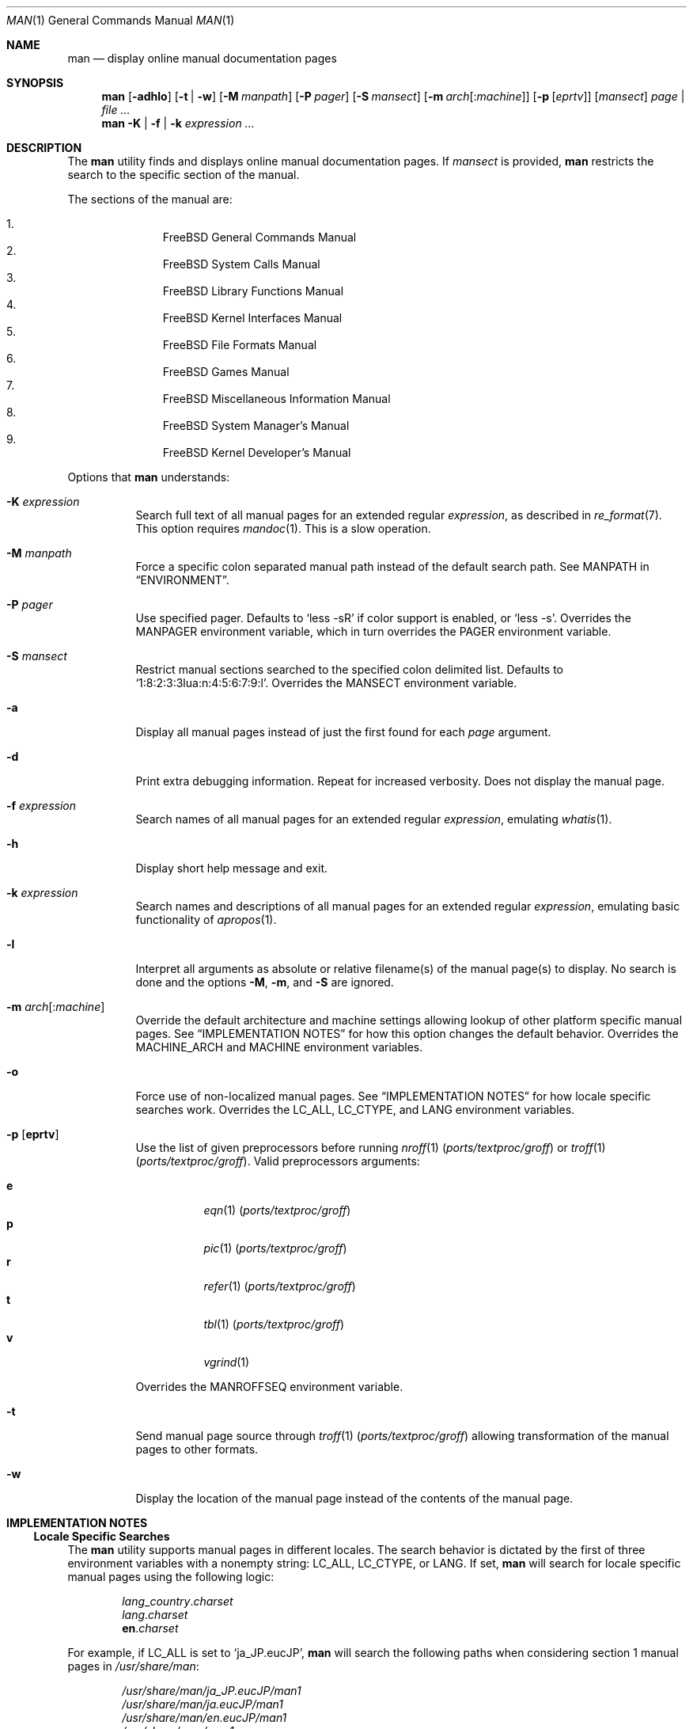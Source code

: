 .\"-
.\" SPDX-License-Identifier: BSD-2-Clause
.\"
.\"  Copyright (c) 2010 Gordon Tetlow
.\"  All rights reserved.
.\"
.\"  Redistribution and use in source and binary forms, with or without
.\"  modification, are permitted provided that the following conditions
.\"  are met:
.\"  1. Redistributions of source code must retain the above copyright
.\"     notice, this list of conditions and the following disclaimer.
.\"  2. Redistributions in binary form must reproduce the above copyright
.\"     notice, this list of conditions and the following disclaimer in the
.\"     documentation and/or other materials provided with the distribution.
.\"
.\"  THIS SOFTWARE IS PROVIDED BY THE AUTHOR AND CONTRIBUTORS ``AS IS'' AND
.\"  ANY EXPRESS OR IMPLIED WARRANTIES, INCLUDING, BUT NOT LIMITED TO, THE
.\"  IMPLIED WARRANTIES OF MERCHANTABILITY AND FITNESS FOR A PARTICULAR PURPOSE
.\"  ARE DISCLAIMED.  IN NO EVENT SHALL THE AUTHOR OR CONTRIBUTORS BE LIABLE
.\"  FOR ANY DIRECT, INDIRECT, INCIDENTAL, SPECIAL, EXEMPLARY, OR CONSEQUENTIAL
.\"  DAMAGES (INCLUDING, BUT NOT LIMITED TO, PROCUREMENT OF SUBSTITUTE GOODS
.\"  OR SERVICES; LOSS OF USE, DATA, OR PROFITS; OR BUSINESS INTERRUPTION)
.\"  HOWEVER CAUSED AND ON ANY THEORY OF LIABILITY, WHETHER IN CONTRACT, STRICT
.\"  LIABILITY, OR TORT (INCLUDING NEGLIGENCE OR OTHERWISE) ARISING IN ANY WAY
.\"  OUT OF THE USE OF THIS SOFTWARE, EVEN IF ADVISED OF THE POSSIBILITY OF
.\"  SUCH DAMAGE.
.\"
.Dd January 24, 2025
.Dt MAN 1
.Os
.Sh NAME
.Nm man
.Nd display online manual documentation pages
.Sh SYNOPSIS
.Nm
.Op Fl adhlo
.Op Fl t | w
.Op Fl M Ar manpath
.Op Fl P Ar pager
.Op Fl S Ar mansect
.Op Fl m Ar arch Ns Op : Ns Ar machine
.Op Fl p Op Ar eprtv
.Op Ar mansect
.Ar page | Ar
.Nm
.Fl K | f | k
.Ar expression ...
.Sh DESCRIPTION
The
.Nm
utility finds and displays online manual documentation pages.
If
.Ar mansect
is provided,
.Nm
restricts the search to the specific section of the manual.
.Pp
The sections of the manual are:
.Pp
.Bl -enum -offset indent -compact
.It
.Fx
General Commands Manual
.It
.Fx
System Calls Manual
.It
.Fx
Library Functions Manual
.It
.Fx
Kernel Interfaces Manual
.It
.Fx
File Formats Manual
.It
.Fx
Games Manual
.It
.Fx
Miscellaneous Information Manual
.It
.Fx
System Manager's Manual
.It
.Fx
Kernel Developer's Manual
.El
.Pp
Options that
.Nm
understands:
.Bl -tag -width indent
.It Fl K Ar expression
Search full text of all manual pages for an extended regular
.Ar expression ,
as described in
.Xr re_format 7 .
This option requires
.Xr mandoc 1 .
This is a slow operation.
.It Fl M Ar manpath
Force a specific colon separated manual path instead of the default
search path.
See
.Ev MANPATH
in
.Sx ENVIRONMENT .
.It Fl P Ar pager
Use specified pager.
Defaults to
.Ql less -sR
if color support is enabled, or
.Ql less -s .
Overrides the
.Ev MANPAGER
environment variable, which in turn overrides the
.Ev PAGER
environment variable.
.It Fl S Ar mansect
Restrict manual sections searched to the specified colon delimited list.
Defaults to
.Ql 1:8:2:3:3lua:n:4:5:6:7:9:l .
Overrides the
.Ev MANSECT
environment variable.
.It Fl a
Display all manual pages instead of just the first found for each
.Ar page
argument.
.It Fl d
Print extra debugging information.
Repeat for increased verbosity.
Does not display the manual page.
.It Fl f Ar expression
Search names of all manual pages for an extended regular
.Ar expression ,
emulating
.Xr whatis 1 .
.It Fl h
Display short help message and exit.
.It Fl k Ar expression
Search names and descriptions of all manual pages for an extended regular
.Ar expression ,
emulating basic functionality of
.Xr apropos 1 .
.It Fl l
Interpret all arguments as absolute or relative filename(s)
of the manual page(s) to display.
No search is done and the options
.Fl M ,
.Fl m ,
and
.Fl S
are ignored.
.It Fl m Ar arch Ns Op : Ns Ar machine
Override the default architecture and machine settings allowing lookup of
other platform specific manual pages.
See
.Sx IMPLEMENTATION NOTES
for how this option changes the default behavior.
Overrides the
.Ev MACHINE_ARCH
and
.Ev MACHINE
environment variables.
.It Fl o
Force use of non-localized manual pages.
See
.Sx IMPLEMENTATION NOTES
for how locale specific searches work.
Overrides the
.Ev LC_ALL , LC_CTYPE ,
and
.Ev LANG
environment variables.
.It Fl p Op Cm eprtv
Use the list of given preprocessors before running
.Xr nroff 1 Pq Pa ports/textproc/groff
or
.Xr troff 1 Pq Pa ports/textproc/groff .
Valid preprocessors arguments:
.Pp
.Bl -tag -width indent -compact
.It Cm e
.Xr eqn 1 Pq Pa ports/textproc/groff
.It Cm p
.Xr pic 1 Pq Pa ports/textproc/groff
.It Cm r
.Xr refer 1 Pq Pa ports/textproc/groff
.It Cm t
.Xr tbl 1 Pq Pa ports/textproc/groff
.It Cm v
.Xr vgrind 1
.El
.Pp
Overrides the
.Ev MANROFFSEQ
environment variable.
.It Fl t
Send manual page source through
.Xr troff 1 Pq Pa ports/textproc/groff
allowing transformation of the manual pages to other formats.
.It Fl w
Display the location of the manual page instead of the contents of
the manual page.
.El
.Sh IMPLEMENTATION NOTES
.Ss Locale Specific Searches
The
.Nm
utility supports manual pages in different locales.
The search behavior is dictated by the first of three
environment variables with a nonempty string:
.Ev LC_ALL , LC_CTYPE ,
or
.Ev LANG .
If set,
.Nm
will search for locale specific manual pages using the following logic:
.Pp
.Bl -item -offset indent -compact
.It
.Va lang Ns _ Ns Va country . Ns Va charset
.It
.Va lang . Ns Va charset
.It
.Li en . Ns Va charset
.El
.Pp
For example, if
.Ev LC_ALL
is set to
.Ql ja_JP.eucJP ,
.Nm
will search the following paths when considering section 1 manual pages in
.Pa /usr/share/man :
.Pp
.Bl -item -offset indent -compact
.It
.Pa /usr/share/man/ja_JP.eucJP/man1
.It
.Pa /usr/share/man/ja.eucJP/man1
.It
.Pa /usr/share/man/en.eucJP/man1
.It
.Pa /usr/share/man/man1
.El
.Ss Platform Specific Searches
The
.Nm
utility supports platform specific manual pages.
The search behavior is dictated by the
.Fl m
option or the
.Ev MACHINE_ARCH
and
.Ev MACHINE
environment variables.
For example, if
.Ev MACHINE_ARCH
is set to
.Ql aarch64
and
.Ev MACHINE
is set to
.Ql arm64 ,
.Nm
will search the following paths when considering section 4 manual pages in
.Pa /usr/share/man :
.Pp
.Bl -item -offset indent -compact
.It
.Pa /usr/share/man/man4/aarch64
.It
.Pa /usr/share/man/man4/arm64
.It
.Pa /usr/share/man/man4
.El
.Ss Displaying Specific Manual Files
For compatibility reasons,
.Nm
will interpret any argument containing at least one
.Ql /
character as an absolute or relative path to a manual page to be
displayed.
This heuristic, made redundant by the more widely supported
.Fl l
option, is now deprecated and may be removed in future releases.
.Sh ENVIRONMENT
The following environment variables affect the execution of
.Nm :
.Bl -tag -width indent
.It Ev LC_ALL , Ev LC_CTYPE , Ev LANG
Used to find locale specific manual pages.
Valid values can be found by running the
.Xr locale 1
command.
See
.Sx IMPLEMENTATION NOTES
for details.
Influenced by the
.Fl o
option.
.It Ev MACHINE_ARCH , Ev MACHINE
Used to find platform specific manual pages.
If unset, the output of
.Ql sysctl Va hw.machine_arch
and
.Ql sysctl Va hw.machine
is used respectively.
See
.Sx IMPLEMENTATION NOTES
for details.
Corresponds to the
.Fl m
option.
.It Ev MANPATH
A colon
.Pq Ql \&:
separated list of directories to check for manual pages.
Invalid paths, or paths without manual databases, are ignored.
Overridden by
.Fl M .
If
.Ev MANPATH
begins with a colon, it is appended to the default list;
if it ends with a colon, it is prepended to the default list;
or if it contains two adjacent colons,
the standard search path is inserted between the colons.
If none of these conditions are met, it overrides the
standard search path.
See
.Xr manpath 1 .
.It Ev MANROFFSEQ
Used to determine the preprocessors for the manual source before running
.Xr nroff 1 Pq Pa ports/textproc/groff
or
.Xr troff 1 Pq Pa ports/textproc/groff .
If unset, defaults to
.Xr tbl 1 Pq Pa ports/textproc/groff .
Corresponds to the
.Fl p
option.
.It Ev MANSECT
Restricts manual sections searched to the specified colon delimited list.
Corresponds to the
.Fl S
option.
.It Ev MANWIDTH
If set to a numeric value, used as the width manpages should be displayed.
Otherwise, if set to a special value
.Ql tty ,
and output is to a terminal,
the pages may be displayed over the whole width of the screen.
.It Ev MANCOLOR
If set, enables color support.
.It Ev MANPAGER
Program used to display files.
.Pp
If unset, and color support is enabled,
.Ql less -sR
is used.
.Pp
If unset, and color support is disabled, then
.Ev PAGER
is used.
If that has no value either,
.Ql less -s
is used.
.El
.Sh FILES
.Bl -tag -width "/usr/local/etc/man.d/*.conf" -compact
.It Pa /etc/man.conf
System configuration file
.It Pa /usr/local/etc/man.d/*.conf
Local configuration files
.El
.Sh EXIT STATUS
.Ex -std
.Sh EXAMPLES
Show the manual page for
.Xr stat 2 :
.Pp
.Dl $ man 2 stat
.Pp
Show all manual pages for
.Ql stat :
.Pp
.Dl $ man -a stat
.Pp
List manual pages which match the regular expression either in the title or in
the body:
.Pp
.Dl $ man -k '\e<copy\e>.*archive'
.Pp
Show the manual page for
.Xr ls 1
using
.Xr cat 1
as the pager:
.Pp
.Dl $ man -P cat ls
.Pp
Show the location of the
.Xr ls 1
manual page:
.Pp
.Dl $ man -w ls
.Pp
Show a manual page in the current working directory:
.Pp
.Dl $ man -l man.1
.Pp
Show the location of manual pages in sections 1 and 8 which contain the word
.Ql arm :
.Pp
.Dl $ man -w -K '\e<arm\e>' -S 1:8
.Sh SEE ALSO
.Xr apropos 1 ,
.Xr intro 1 ,
.Xr mandoc 1 ,
.Xr manpath 1 ,
.Xr whatis 1 ,
.Xr intro 2 ,
.Xr intro 3 ,
.Xr intro 3lua ,
.Xr intro 4 ,
.Xr intro 5 ,
.Xr man.conf 5 ,
.Xr intro 6 ,
.Xr intro 7 ,
.Xr mdoc 7 ,
.Xr re_format 7 ,
.Xr intro 8 ,
.Xr intro 9
